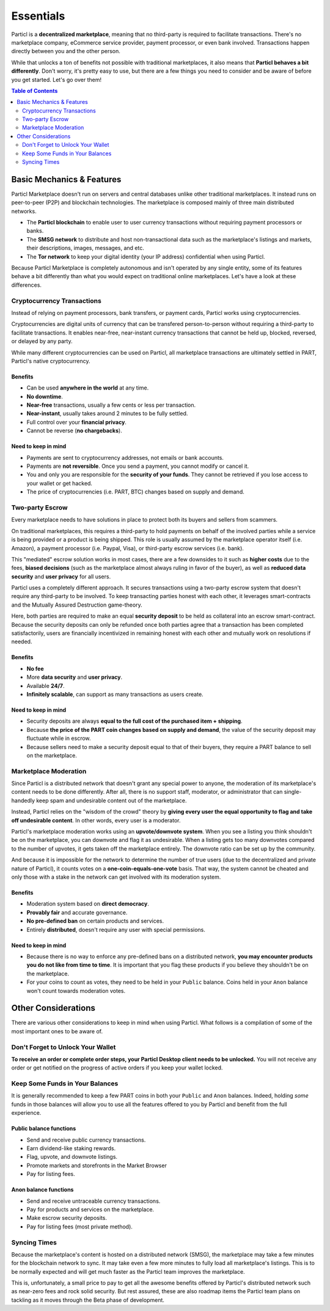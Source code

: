 Essentials
==========

Particl is a **decentralized marketplace**, meaning that no third-party is required to facilitate transactions. There's no marketplace company, eCommerce service provider, payment processor, or even bank involved. Transactions happen directly between you and the other person.

While that unlocks a ton of benefits not possible with traditional marketplaces, it also means that **Particl behaves a bit differently**. Don't worry, it's pretty easy to use, but there are a few things you need to consider and be aware of before you get started. Let's go over them!

.. contents:: Table of Contents
   :local:
   :backlinks: none
   :depth: 2

Basic Mechanics & Features
--------------------------

Particl Marketplace doesn't run on servers and central databases unlike other traditional marketplaces. It instead runs on peer-to-peer (P2P) and blockchain technologies. The marketplace is composed mainly of three main distributed networks. 

- The **Particl blockchain** to enable user to user currency transactions without requiring payment processors or banks.

- The **SMSG network** to distribute and host non-transactional data such as the marketplace's listings and markets, their descriptions, images, messages, and etc.

- The **Tor network** to keep your digital identity (your IP address) confidential when using Particl.

Because Particl Marketplace is completely autonomous and isn't operated by any single entity, some of its features behave a bit differently than what you would expect on traditional online marketplaces. Let's have a look at these differences.

Cryptocurrency Transactions
~~~~~~~~~~~~~~~~~~~~~~~~~~~

Instead of relying on payment processors, bank transfers, or payment cards, Particl works using cryptocurrencies. 

Cryptocurrencies are digital units of currency that can be transfered person-to-person without requiring a third-party to facilitate transactions. It enables near-free, near-instant currency transactions that cannot be held up, blocked, reversed, or delayed by any party.

While many different cryptocurrencies can be used on Particl, all marketplace transactions are ultimately settled in PART, Particl's native cryptocurrency.

Benefits
^^^^^^^^

- Can be used **anywhere in the world** at any time.
- **No downtime**.
- **Near-free** transactions, usually a few cents or less per transaction.
- **Near-instant**, usually takes around 2 minutes to be fully settled.
- Full control over your **financial privacy**.
- Cannot be reverse (**no chargebacks**).

Need to keep in mind
^^^^^^^^^^^^^^^^^^^^

- Payments are sent to cryptocurrency addresses, not emails or bank accounts.
- Payments are **not reversible**. Once you send a payment, you cannot modify or cancel it.
- You and only you are responsible for the **security of your funds**. They cannot be retrieved if you lose access to your wallet or get hacked. 
- The price of cryptocurrencies (i.e. PART, BTC) changes based on supply and demand.

Two-party Escrow
~~~~~~~~~~~~~~~~

Every marketplace needs to have solutions in place to protect both its buyers and sellers from scammers. 

On traditional marketplaces, this requires a third-party to hold payments on behalf of the involved parties while a service is being provided or a product is being shipped. This role is usually assumed by the marketplace operator itself (i.e. Amazon), a payment processor (i.e. Paypal, Visa), or third-party escrow services (i.e. bank). 

This "mediated" escrow solution works in most cases, there are a few downsides to it such as **higher costs** due to the fees, **biased decisions** (such as the marketplace almost always ruling in favor of the buyer), as well as **reduced data security** and **user privacy** for all users. 

Particl uses a completely different approach. It secures transactions using a two-party escrow system that doesn't require any third-party to be involved. To keep transacting parties honest with each other, it leverages smart-contracts and the Mutually Assured Destruction game-theory.

Here, both parties are required to make an equal **security deposit** to be held as collateral into an escrow smart-contract. Because the security deposits can only be refunded once both parties agree that a transaction has been completed satisfactorily, users are financially incentivized in remaining honest with each other and mutually work on resolutions if needed.

Benefits
^^^^^^^^

- **No fee**
- More **data security** and **user privacy**.
- Available **24/7**.
- **Infinitely scalable**, can support as many transactions as users create. 

Need to keep in mind
^^^^^^^^^^^^^^^^^^^^

- Security deposits are always **equal to the full cost of the purchased item + shipping**.
- Because **the price of the PART coin changes based on supply and demand**, the value of the security deposit may fluctuate while in escrow. 
- Because sellers need to make a security deposit equal to that of their buyers, they require a PART balance to sell on the marketplace.

Marketplace Moderation
~~~~~~~~~~~~~~~~~~~~~~

Since Particl is a distributed network that doesn't grant any special power to anyone, the moderation of its marketplace's content needs to be done differently. After all, there is no support staff, moderator, or administrator that can single-handedly keep spam and undesirable content out of the marketplace.

Instead, Particl relies on the "wisdom of the crowd" theory by **giving every user the equal opportunity to flag and take off undesirable content**. In other words, every user is a moderator. 

Particl's marketplace moderation works using an **upvote/downvote system**. When you see a listing you think shouldn't be on the marketplace, you can downvote and flag it as undesirable. When a listing gets too many downvotes compared to the number of upvotes, it gets taken off the marketplace entirely. The downvote ratio can be set up by the community.

And because it is impossible for the network to determine the number of true users (due to the decentralized and private nature of Particl), it counts votes on a **one-coin-equals-one-vote** basis. That way, the system cannot be cheated and only those with a stake in the network can get involved with its moderation system.

Benefits
^^^^^^^^

- Moderation system based on **direct democracy**.
- **Provably fair** and accurate governance. 
- **No pre-defined ban** on certain products and services.
- Entirely **distributed**, doesn't require any user with special permissions.

Need to keep in mind
^^^^^^^^^^^^^^^^^^^^

- Because there is no way to enforce any pre-defined bans on a distributed network, **you may encounter products you do not like from time to time**. It is important that you flag these products if you believe they shouldn't be on the marketplace.
- For your coins to count as votes, they need to be held in your ``Public`` balance. Coins held in your ``Anon`` balance won't count towards moderation votes.

Other Considerations
---------------------

There are various other considerations to keep in mind when using Particl. What follows is a compilation of some of the most important ones to be aware of.

Don't Forget to Unlock Your Wallet
~~~~~~~~~~~~~~~~~~~~~~~~~~~~~~~~~~

**To receive an order or complete order steps, your Particl Desktop client needs to be unlocked.** You will not receive any order or get notified on the progress of active orders if you keep your wallet locked. 

Keep Some Funds in Your Balances
~~~~~~~~~~~~~~~~~~~~~~~~~~~~~~~~

It is generally recommended to keep a few PART coins in both your ``Public`` and ``Anon`` balances. Indeed, holding *some* funds in those balances will allow you to use all the features offered to you by Particl and benefit from the full experience.

Public balance functions
^^^^^^^^^^^^^^

- Send and receive public currency transactions.
- Earn dividend-like staking rewards.
- Flag, upvote, and downvote listings.
- Promote markets and storefronts in the Market Browser
- Pay for listing fees.

Anon balance functions
^^^^^^^^^^^^

- Send and receive untraceable currency transactions.
- Pay for products and services on the marketplace.
- Make escrow security deposits. 
- Pay for listing fees (most private method).

Syncing Times
~~~~~~~~~~~~~

Because the marketplace's content is hosted on a distributed network (SMSG), the marketplace may take a few minutes for the blockchain network to sync. It may take even a few more minutes to fully load all marketplace's listings. This is to be normally expected and will get much faster as the Particl team improves the marketplace.

This is, unfortunately, a small price to pay to get all the awesome benefits offered by Particl's distributed network such as near-zero fees and rock solid security. But rest assured, these are also roadmap items the Particl team plans on tackling as it moves through the Beta phase of development.